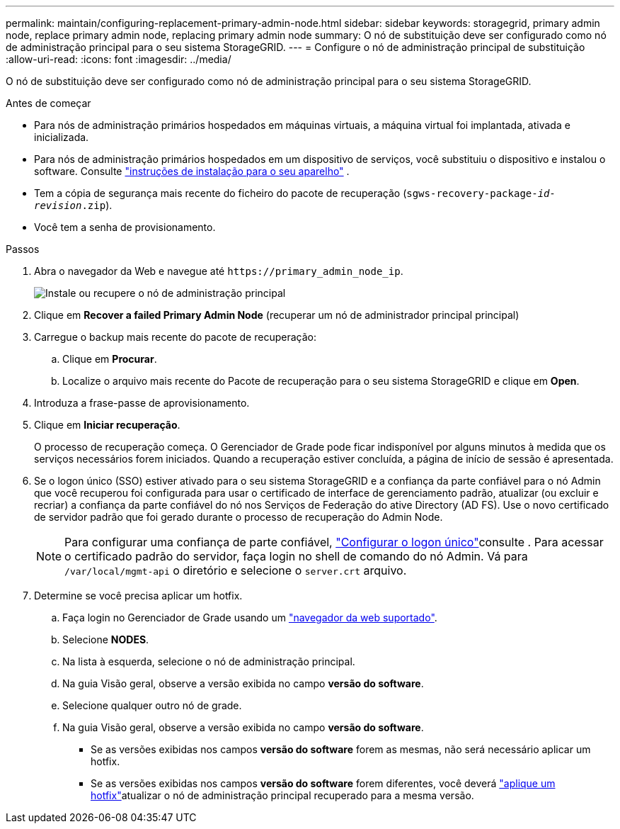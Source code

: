 ---
permalink: maintain/configuring-replacement-primary-admin-node.html 
sidebar: sidebar 
keywords: storagegrid, primary admin node, replace primary admin node, replacing primary admin node 
summary: O nó de substituição deve ser configurado como nó de administração principal para o seu sistema StorageGRID. 
---
= Configure o nó de administração principal de substituição
:allow-uri-read: 
:icons: font
:imagesdir: ../media/


[role="lead"]
O nó de substituição deve ser configurado como nó de administração principal para o seu sistema StorageGRID.

.Antes de começar
* Para nós de administração primários hospedados em máquinas virtuais, a máquina virtual foi implantada, ativada e inicializada.
* Para nós de administração primários hospedados em um dispositivo de serviços, você substituiu o dispositivo e instalou o software. Consulte https://docs.netapp.com/us-en/storagegrid-appliances/installconfig/index.html["instruções de instalação para o seu aparelho"^] .
* Tem a cópia de segurança mais recente do ficheiro do pacote de recuperação (`sgws-recovery-package-_id-revision_.zip`).
* Você tem a senha de provisionamento.


.Passos
. Abra o navegador da Web e navegue até `\https://primary_admin_node_ip`.
+
image::../media/install_or_recover_primary_admin_node.png[Instale ou recupere o nó de administração principal]

. Clique em *Recover a failed Primary Admin Node* (recuperar um nó de administrador principal principal)
. Carregue o backup mais recente do pacote de recuperação:
+
.. Clique em *Procurar*.
.. Localize o arquivo mais recente do Pacote de recuperação para o seu sistema StorageGRID e clique em *Open*.


. Introduza a frase-passe de aprovisionamento.
. Clique em *Iniciar recuperação*.
+
O processo de recuperação começa. O Gerenciador de Grade pode ficar indisponível por alguns minutos à medida que os serviços necessários forem iniciados. Quando a recuperação estiver concluída, a página de início de sessão é apresentada.

. Se o logon único (SSO) estiver ativado para o seu sistema StorageGRID e a confiança da parte confiável para o nó Admin que você recuperou foi configurada para usar o certificado de interface de gerenciamento padrão, atualizar (ou excluir e recriar) a confiança da parte confiável do nó nos Serviços de Federação do ative Directory (AD FS). Use o novo certificado de servidor padrão que foi gerado durante o processo de recuperação do Admin Node.
+

NOTE: Para configurar uma confiança de parte confiável, link:../admin/configuring-sso.html["Configurar o logon único"]consulte . Para acessar o certificado padrão do servidor, faça login no shell de comando do nó Admin. Vá para `/var/local/mgmt-api` o diretório e selecione o `server.crt` arquivo.

. Determine se você precisa aplicar um hotfix.
+
.. Faça login no Gerenciador de Grade usando um link:../admin/web-browser-requirements.html["navegador da web suportado"].
.. Selecione *NODES*.
.. Na lista à esquerda, selecione o nó de administração principal.
.. Na guia Visão geral, observe a versão exibida no campo *versão do software*.
.. Selecione qualquer outro nó de grade.
.. Na guia Visão geral, observe a versão exibida no campo *versão do software*.
+
*** Se as versões exibidas nos campos *versão do software* forem as mesmas, não será necessário aplicar um hotfix.
*** Se as versões exibidas nos campos *versão do software* forem diferentes, você deverá link:storagegrid-hotfix-procedure.html["aplique um hotfix"]atualizar o nó de administração principal recuperado para a mesma versão.





